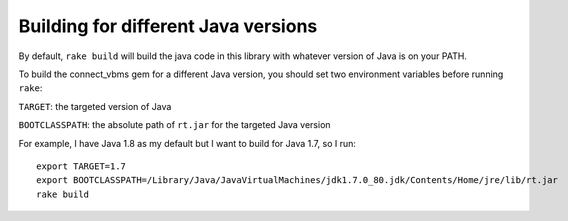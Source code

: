 Building for different Java versions
====================================

By default, ``rake build`` will build the java code in this library with
whatever version of Java is on your PATH.

To build the connect_vbms gem for a different Java version, you should set two
environment variables before running ``rake``:

``TARGET``: the targeted version of Java

``BOOTCLASSPATH``: the absolute path of ``rt.jar`` for the targeted Java version

For example, I have Java 1.8 as my default but I want to build for Java 1.7,
so I run::

  export TARGET=1.7
  export BOOTCLASSPATH=/Library/Java/JavaVirtualMachines/jdk1.7.0_80.jdk/Contents/Home/jre/lib/rt.jar
  rake build
